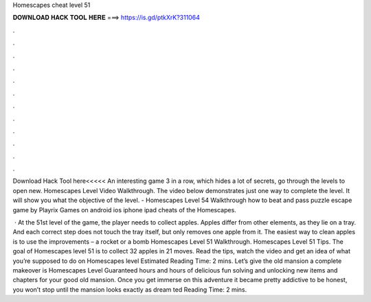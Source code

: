 Homescapes cheat level 51



𝐃𝐎𝐖𝐍𝐋𝐎𝐀𝐃 𝐇𝐀𝐂𝐊 𝐓𝐎𝐎𝐋 𝐇𝐄𝐑𝐄 ===> https://is.gd/ptkXrK?311064



.



.



.



.



.



.



.



.



.



.



.



.

Download Hack Tool here<<<<< An interesting game 3 in a row, which hides a lot of secrets, go through the levels to open new. Homescapes Level Video Walkthrough. The video below demonstrates just one way to complete the level. It will show you what the objective of the level. - Homescapes Level 54 Walkthrough how to beat and pass puzzle escape game by Playrix Games on android ios iphone ipad cheats of the Homescapes.

 · At the 51st level of the game, the player needs to collect apples. Apples differ from other elements, as they lie on a tray. And each correct step does not touch the tray itself, but only removes one apple from it. The easiest way to clean apples is to use the improvements – a rocket or a bomb Homescapes Level 51 Walkthrough. Homescapes Level 51 Tips. The goal of Homescapes level 51 is to collect 32 apples in 21 moves. Read the tips, watch the video and get an idea of what you’re supposed to do on Homescapes level Estimated Reading Time: 2 mins. Let’s give the old mansion a complete makeover is Homescapes Level Guaranteed hours and hours of delicious fun solving and unlocking new items and chapters for your good old mansion. Once you get immerse on this adventure it became pretty addictive to be honest, you won’t stop until the mansion looks exactly as dream ted Reading Time: 2 mins.
